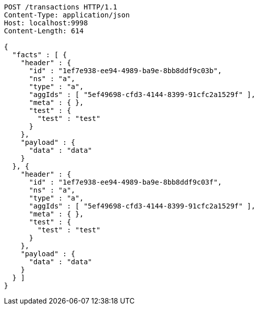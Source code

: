 [source,http,options="nowrap"]
----
POST /transactions HTTP/1.1
Content-Type: application/json
Host: localhost:9998
Content-Length: 614

{
  "facts" : [ {
    "header" : {
      "id" : "1ef7e938-ee94-4989-ba9e-8bb8ddf9c03b",
      "ns" : "a",
      "type" : "a",
      "aggIds" : [ "5ef49698-cfd3-4144-8399-91cfc2a1529f" ],
      "meta" : { },
      "test" : {
        "test" : "test"
      }
    },
    "payload" : {
      "data" : "data"
    }
  }, {
    "header" : {
      "id" : "1ef7e938-ee94-4989-ba9e-8bb8ddf9c03f",
      "ns" : "a",
      "type" : "a",
      "aggIds" : [ "5ef49698-cfd3-4144-8399-91cfc2a1529f" ],
      "meta" : { },
      "test" : {
        "test" : "test"
      }
    },
    "payload" : {
      "data" : "data"
    }
  } ]
}
----